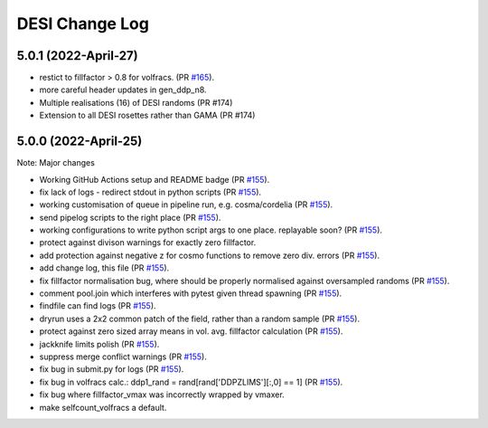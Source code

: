 ==================
DESI Change Log
==================

5.0.1 (2022-April-27)
-------------------
* restict to fillfactor > 0.8 for volfracs.
  (PR `#165`_).
* more careful header updates in gen_ddp_n8.
* Multiple realisations (16) of DESI randoms (PR #174)
* Extension to all DESI rosettes rather than GAMA (PR #174)
  
.. _`#165`: https://github.com/desihub/redrock/pull/165

5.0.0 (2022-April-25)
-------------------

Note: Major changes 

* Working GitHub Actions setup and README badge
  (PR `#155`_).
* fix lack of logs - redirect stdout in python scripts (PR `#155`_).
* working customisation of queue in pipeline run, e.g. cosma/cordelia (PR `#155`_).
* send pipelog scripts to the right place (PR `#155`_).
* working configurations to write python script args to one place. replayable soon? (PR `#155`_).
* protect against divison warnings for exactly zero fillfactor.
* add protection against negative z for cosmo functions to remove zero div. errors (PR `#155`_).
* add change log, this file (PR `#155`_).
* fix fillfactor normalisation bug, where should be properly normalised against oversampled randoms (PR `#155`_).
* comment pool.join which interferes with pytest given thread spawning (PR `#155`_).
* findfile can find logs (PR `#155`_).
* dryrun uses a 2x2 common patch of the field, rather than a random sample (PR `#155`_).
* protect against zero sized array means in vol. avg. fillfactor calculation (PR `#155`_).
* jackknife limits polish (PR `#155`_).
* suppress merge conflict warnings (PR `#155`_).
* fix bug in submit.py for logs (PR `#155`_).
* fix bug in volfracs calc.: ddp1_rand = rand[rand['DDPZLIMS'][:,0] == 1] (PR `#155`_).
* fix bug where fillfactor_vmax was incorrectly wrapped by vmaxer.
* make selfcount_volfracs a default.

.. _`#155`: https://github.com/desihub/redrock/pull/155
